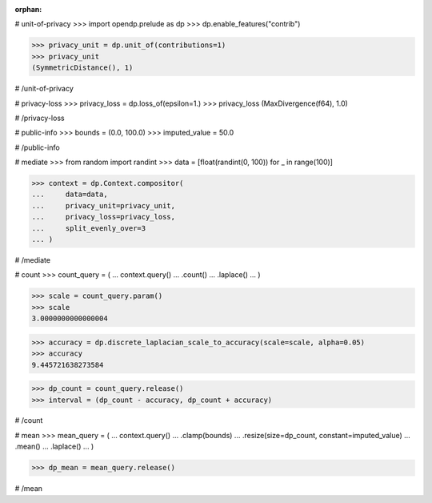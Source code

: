 :orphan:

# unit-of-privacy
>>> import opendp.prelude as dp
>>> dp.enable_features("contrib")

>>> privacy_unit = dp.unit_of(contributions=1)
>>> privacy_unit
(SymmetricDistance(), 1)

# /unit-of-privacy


# privacy-loss
>>> privacy_loss = dp.loss_of(epsilon=1.)
>>> privacy_loss
(MaxDivergence(f64), 1.0)

# /privacy-loss


# public-info
>>> bounds = (0.0, 100.0)
>>> imputed_value = 50.0

# /public-info


# mediate
>>> from random import randint
>>> data = [float(randint(0, 100)) for _ in range(100)]

>>> context = dp.Context.compositor(
...     data=data,
...     privacy_unit=privacy_unit,
...     privacy_loss=privacy_loss,
...     split_evenly_over=3
... )

# /mediate


# count
>>> count_query = (
...     context.query()
...     .count()
...     .laplace()
... )

>>> scale = count_query.param()
>>> scale
3.0000000000000004

>>> accuracy = dp.discrete_laplacian_scale_to_accuracy(scale=scale, alpha=0.05)
>>> accuracy
9.445721638273584

>>> dp_count = count_query.release()
>>> interval = (dp_count - accuracy, dp_count + accuracy)

# /count


# mean
>>> mean_query = (
...     context.query()
...     .clamp(bounds)
...     .resize(size=dp_count, constant=imputed_value)
...     .mean()
...     .laplace()
... )

>>> dp_mean = mean_query.release()

# /mean
